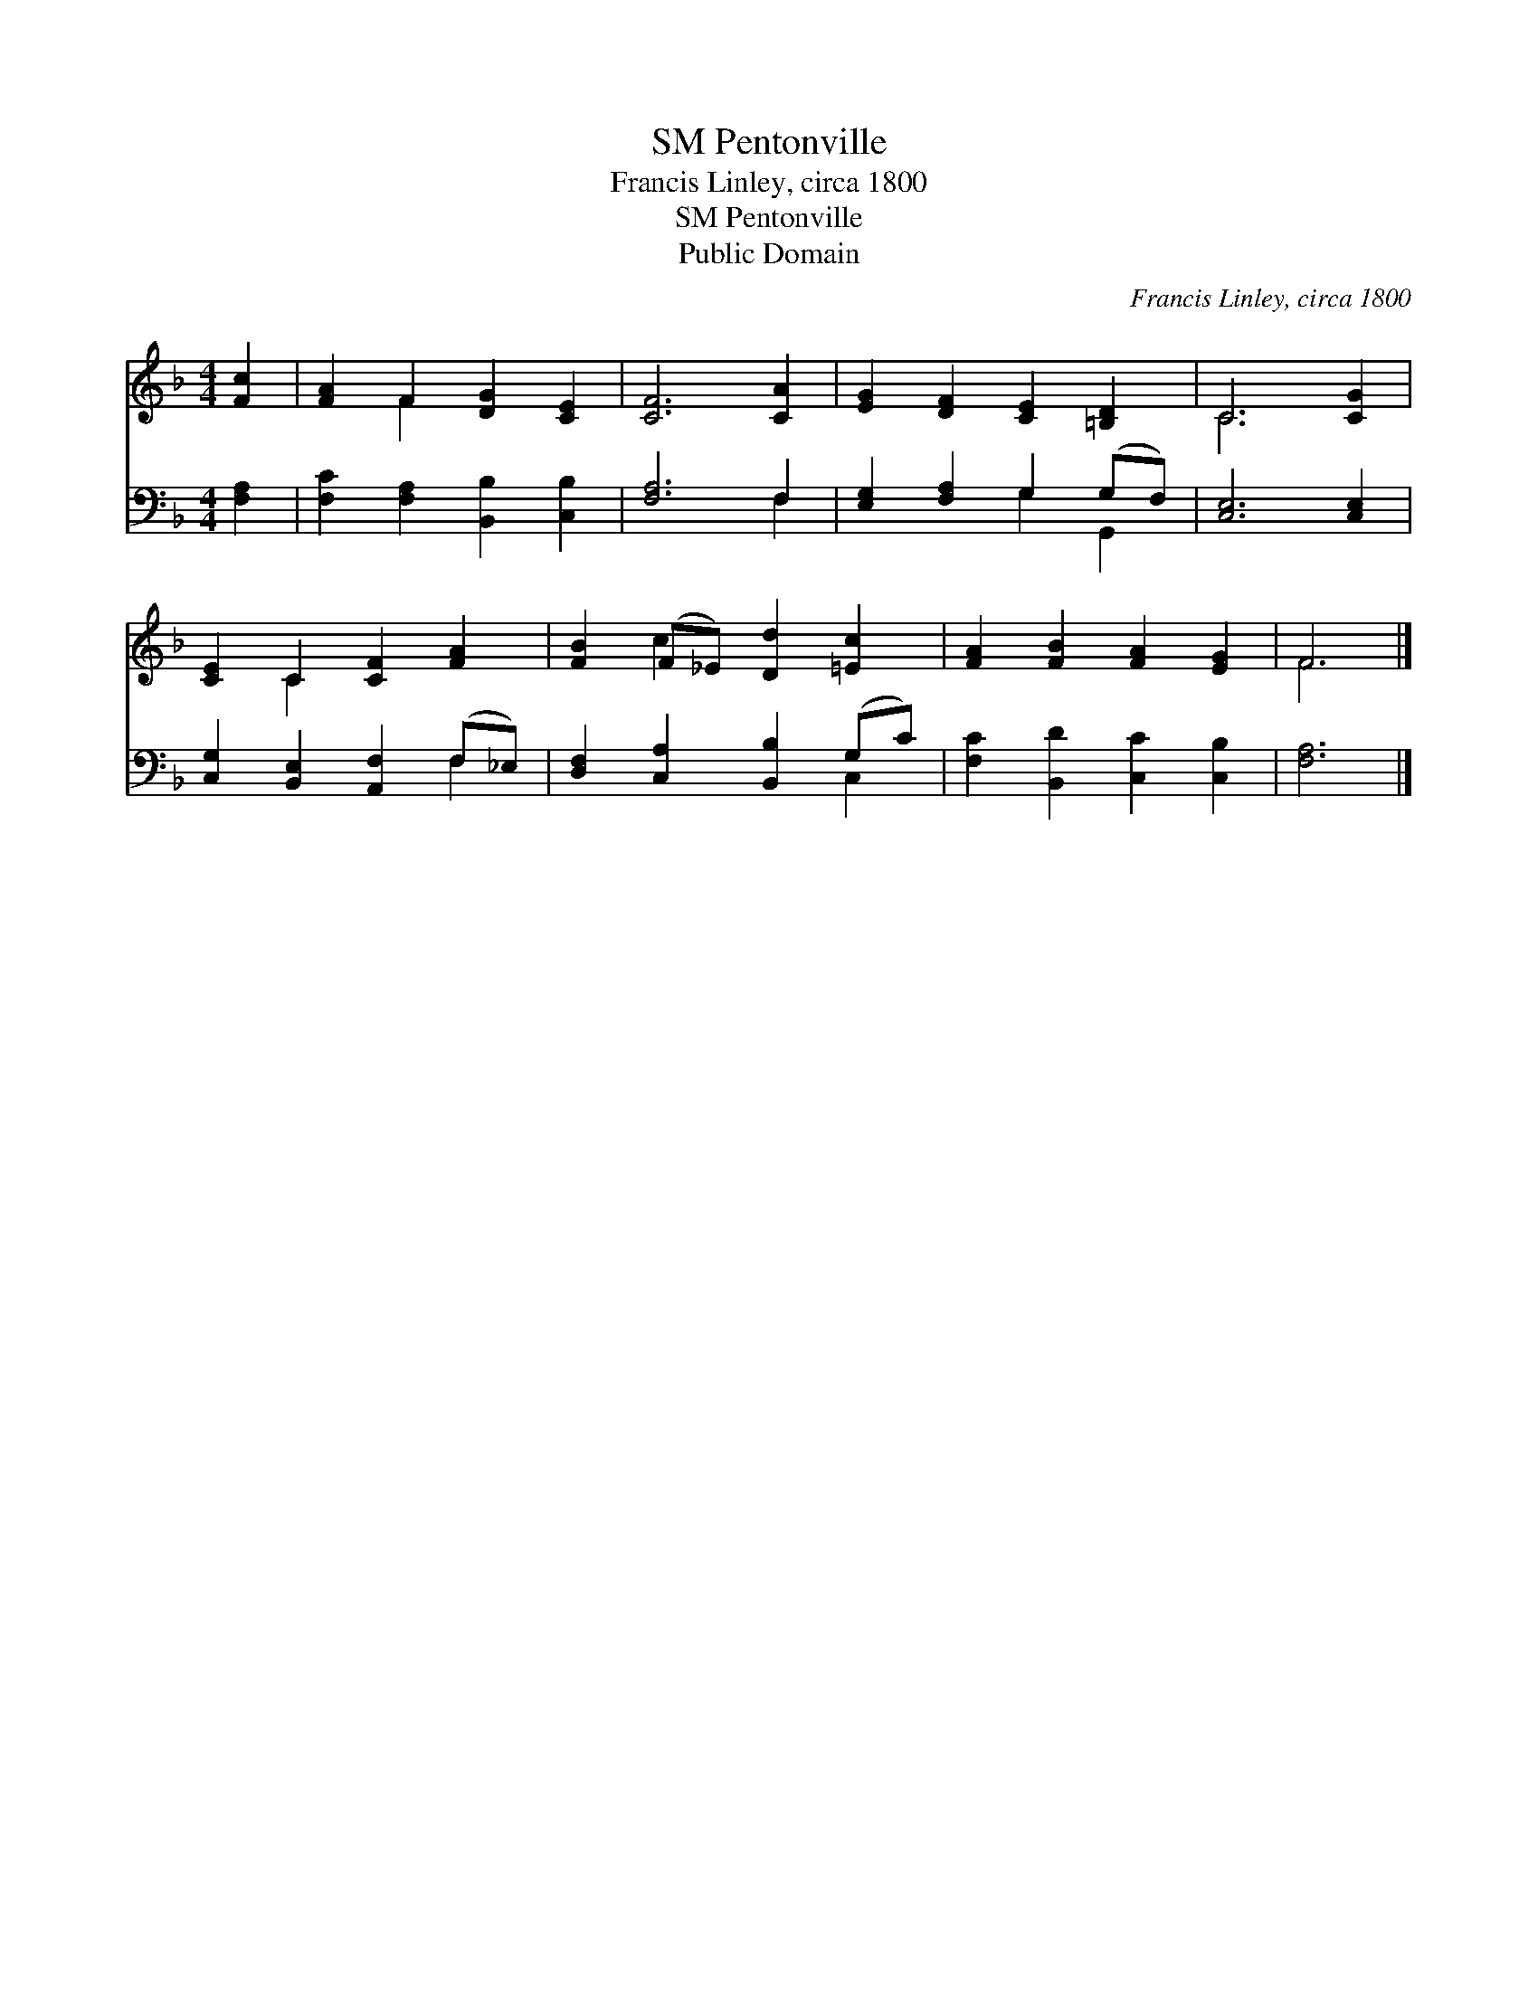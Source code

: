 X:1
T:Pentonville, SM
T:Francis Linley, circa 1800
T:Pentonville, SM
T:Public Domain
C:Francis Linley, circa 1800
Z:Public Domain
%%score ( 1 2 ) ( 3 4 )
L:1/8
M:4/4
K:F
V:1 treble 
V:2 treble 
V:3 bass 
V:4 bass 
V:1
 [Fc]2 | [FA]2 F2 [DG]2 [CE]2 | [CF]6 [CA]2 | [EG]2 [DF]2 [CE]2 [=B,D]2 | C6 [CG]2 | %5
 [CE]2 C2 [CF]2 [FA]2 | [FB]2 (F_E) [Dd]2 [=Ec]2 | [FA]2 [FB]2 [FA]2 [EG]2 | F6 |] %9
V:2
 x2 | x2 F2 x4 | x8 | x8 | C6 x2 | x2 C2 x4 | x2 c2 x4 | x8 | F6 |] %9
V:3
 [F,A,]2 | [F,C]2 [F,A,]2 [B,,B,]2 [C,B,]2 | [F,A,]6 F,2 | [E,G,]2 [F,A,]2 G,2 (G,F,) | %4
 [C,E,]6 [C,E,]2 | [C,G,]2 [B,,E,]2 [A,,F,]2 (F,_E,) | [D,F,]2 [C,A,]2 [B,,B,]2 (G,C) | %7
 [F,C]2 [B,,D]2 [C,C]2 [C,B,]2 | [F,A,]6 |] %9
V:4
 x2 | x8 | x6 F,2 | x4 G,2 G,,2 | x8 | x6 F,2 | x6 C,2 | x8 | x6 |] %9

